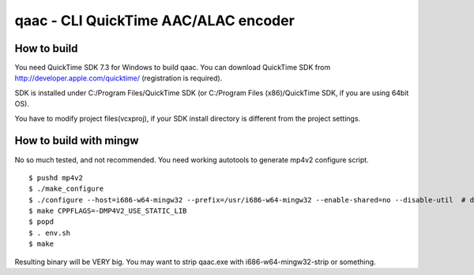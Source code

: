 =====================================
qaac - CLI QuickTime AAC/ALAC encoder
=====================================

How to build
------------
You need QuickTime SDK 7.3 for Windows to build qaac. You can download QuickTime SDK from http://developer.apple.com/quicktime/ (registration is required).

SDK is installed under C:/Program Files/QuickTime SDK (or C:/Program Files (x86)/QuickTime SDK, if you are using 64bit OS).

You have to modify project files(vcxproj), if your SDK install directory is different from the project settings.


How to build with mingw
-----------------------
No so much tested, and not recommended.
You need working autotools to generate mp4v2 configure script.

::

$ pushd mp4v2
$ ./make_configure
$ ./configure --host=i686-w64-mingw32 --prefix=/usr/i686-w64-mingw32 --enable-shared=no --disable-util  # depends on your environment
$ make CPPFLAGS=-DMP4V2_USE_STATIC_LIB 
$ popd
$ . env.sh
$ make

Resulting binary will be VERY big.
You may want to strip qaac.exe with i686-w64-mingw32-strip or something.
